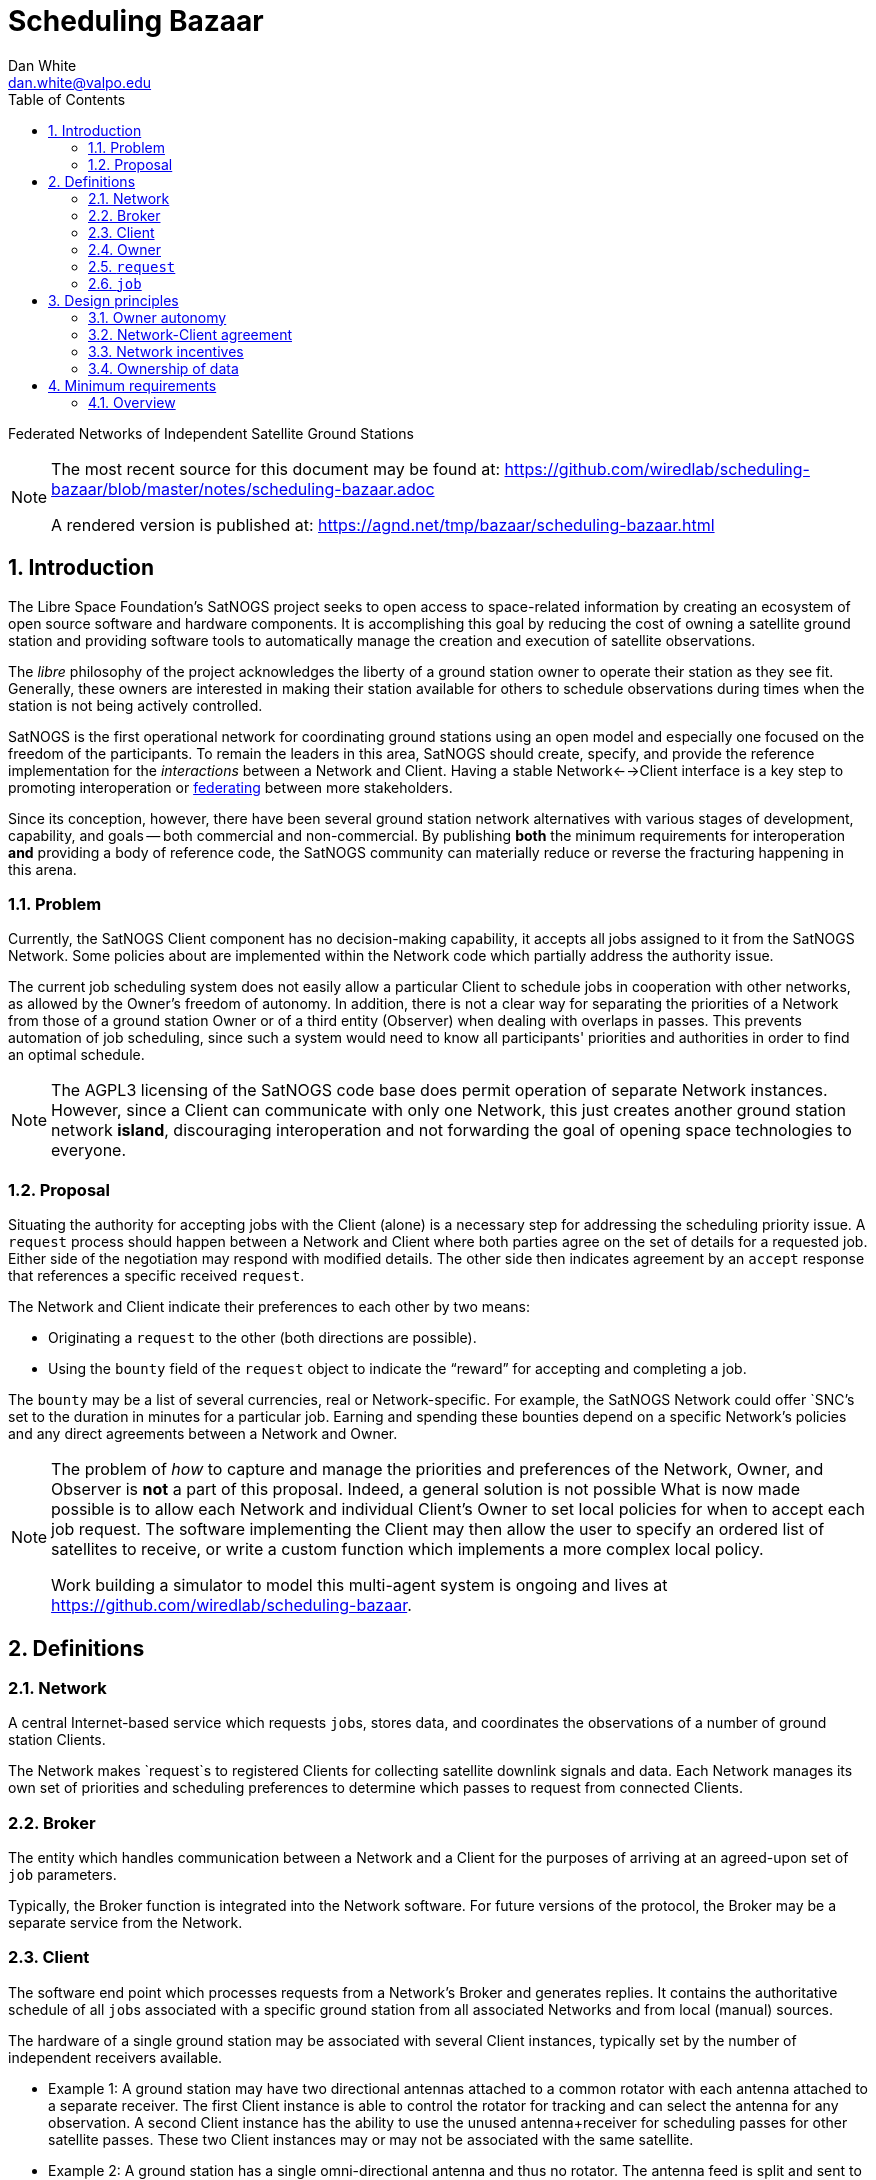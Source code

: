 :doctype: article
:toc: left
:toclevels: 2
:sectnums:
:sectnumlevels: 3

= Scheduling Bazaar
Dan White <dan.white@valpo.edu>

Federated Networks of Independent Satellite Ground Stations


[NOTE]
====
The most recent source for this document may be found at:
https://github.com/wiredlab/scheduling-bazaar/blob/master/notes/scheduling-bazaar.adoc

A rendered version is published at:
https://agnd.net/tmp/bazaar/scheduling-bazaar.html
====


== Introduction
The Libre Space Foundation's SatNOGS project seeks to open access to space-related information by creating an ecosystem of open source software and hardware components.
It is accomplishing this goal by reducing the cost of owning a satellite ground station and providing software tools to automatically manage the creation and execution of satellite observations.

The _libre_ philosophy of the project acknowledges the liberty of a ground station owner to operate their station as they see fit.
Generally, these owners are interested in making their station available for others to schedule observations during times when the station is not being actively controlled.

SatNOGS is the first operational network for coordinating ground stations using an open model and especially one focused on the freedom of the participants.
To remain the leaders in this area, SatNOGS should create, specify, and provide the reference implementation for the _interactions_ between a Network and Client.
Having a stable Network<-->Client interface is a key step to promoting interoperation or https://en.wikipedia.org/wiki/Federation_(information_technology)[federating^] between more stakeholders.

// GENSO
// Leaf Line
// DGSN
// KSAT
// SSC
// UNISEC GSN
// RBC Signals
// etc...

Since its conception, however, there have been several ground station network alternatives with various stages of development, capability, and goals -- both commercial and non-commercial.
By publishing *both* the minimum requirements for interoperation *and* providing a body of reference code, the SatNOGS community can materially reduce or reverse the fracturing happening in this arena.

=== Problem
Currently, the SatNOGS Client component has no decision-making capability, it accepts all jobs assigned to it from the SatNOGS Network.
Some policies about are implemented within the Network code which partially address the authority issue.

The current job scheduling system does not easily allow a particular Client to schedule jobs in cooperation with other networks, as allowed by the Owner's freedom of autonomy.
In addition, there is not a clear way for separating the priorities of a Network from those of a ground station Owner or of a third entity (Observer) when dealing with overlaps in passes.
This prevents automation of job scheduling, since such a system would need to know all participants' priorities and authorities in order to find an optimal schedule.

[NOTE]
====
The AGPL3 licensing of the SatNOGS code base does permit operation of separate Network instances.
However, since a Client can communicate with only one Network, this just creates another ground station network *island*, discouraging interoperation and not forwarding the goal of opening space technologies to everyone.
====



=== Proposal
Situating the authority for accepting jobs with the Client (alone) is a necessary step for addressing the scheduling priority issue.
A `request` process should happen between a Network and Client where both parties agree on the set of details for a requested job.
Either side of the negotiation may respond with modified details.
The other side then indicates agreement by an `accept` response that references a specific received `request`.

The Network and Client indicate their preferences to each other by two means:

* Originating a `request` to the other (both directions are possible).
* Using the `bounty` field of the `request` object to indicate the "`reward`" for accepting and completing a job.

The `bounty` may be a list of several currencies, real or Network-specific.
For example, the SatNOGS Network could offer `SNC`'s set to the duration in minutes for a particular job.
Earning and spending these bounties depend on a specific Network's policies and any direct agreements between a Network and Owner.




[NOTE]
====
The problem of _how_ to capture and manage the priorities and preferences of the Network, Owner, and Observer is *not* a part of this proposal.
Indeed, a general solution is not possible
What is now made possible is to allow each Network and individual Client's Owner to set local policies for when to accept each job request.
The software implementing the Client may then allow the user to specify an ordered list of satellites to receive, or write a custom function which implements a more complex local policy.

Work building a simulator to model this multi-agent system is ongoing and lives at https://github.com/wiredlab/scheduling-bazaar[^].
====



== Definitions
=== Network
A central Internet-based service which requests ``job``s, stores data, and coordinates the observations of a number of ground station Clients.

The Network makes `request`s to registered Clients for collecting satellite downlink signals and data.
Each Network manages its own set of priorities and scheduling preferences to determine which passes to request from connected Clients.


=== Broker
The entity which handles communication between a Network and a Client for the purposes of arriving at an agreed-upon set of `job` parameters.

Typically, the Broker function is integrated into the Network software.
For future versions of the protocol, the Broker may be a separate service from the Network.


=== Client
The software end point which processes requests from a Network's Broker and generates replies.
It contains the authoritative schedule of all ``job``s associated with a specific ground station from all associated Networks and from local (manual) sources.

The hardware of a single ground station may be associated with several Client instances, typically set by the number of independent receivers available.

* Example 1: A ground station may have two directional antennas attached to a common rotator with each antenna attached to a separate receiver.
The first Client instance is able to control the rotator for tracking and can select the antenna for any observation.
A second Client instance has the ability to use the unused antenna+receiver for scheduling passes for other satellite passes.
These two Client instances may or may not be associated with the same satellite.

* Example 2: A ground station has a single omni-directional antenna and thus no rotator.
The antenna feed is split and sent to several receivers where each is controlled by a unique Client instance.
In this manner, a single antenna may be used to track several overlapping passes in the same frequency range.


=== Owner
An owner retains exclusive control of a number of Client instances.
Typically, an Owner is also the person or entity which owns the physical hardware at a ground station.
The Owner sets the local policy and preferences for their set of Clients for the acceptance and generation of ``request``s.


=== `request`
A software object (typicaly JSON) which contains all information required for a Client or Network to determine whether to accept or reject the proposed `job`.

Either the Network or Client may originate a `request`.


=== `job`
A software object which contains all information associated with a specific Satellite pass over a Client.
It also contains information for the Client to report the results of the observation back to the specific Network.

A `request` object becomes a `job` object only after the requestee responds to the `request` with a `status: accept` response containing an unambiguous reference to a previously-sent `request`.



== Design principles
For the purposes of this document, the following attributes are assumed unless otherwise stated:

=== Owner autonomy
The Owner of a set of Clients retains autonomy in determining which `job`s are accepted.
The Owner also retains the ability to cancel a `job` at any time before or during a pass for any reason.

An Agreement (Contract) directly between a Network and an Owner are the sole means of modifying the behavior of an Owner and associated Clients with respect to scheduling.

=== Network-Client agreement
A `job` is not considered as scheduled until an `status: accept` response is returned with an associated `request: id` unique to each Network.

=== Network incentives
Each Network sets a "`bounty`" for a particular `request` according to its own scheme or agreements with individual Owners.

These bounties may represent real currency or be credits associated with each Network.
For example, OURSAT Network may offer bounties in `ONC` credits set to the duration in minutes of the particular job.
An Owner may then use their earned `ONC` credits for increasing the bounty when making requests to other Clients.

=== Ownership of data
Data generated from ``job``s is owned by the Client's Owner.
Only agreements between a Network and Owner may modify the ownership and licensing of received information.

* Example: Bar Network makes a `request` to a certain Client.
The ALLSAT Network also makes a `request` to the Client for the same satellite pass with perhaps slightly different times.
The Client accepts the Bar Network `request` according to its certain policy and rejects the ALLSAT Network `request`.
However, since the pass data was generated from information obtained from https://db.satnogs.org, the license allows the Client to make a `request` to the ALLSAT Network using the scheduled job parameters.
In this way, the Bar Network set the specific parameters of the `job`, but the ALLSAT Network may also accept archive the results of the `job`.

* Example: The OURSAT Network has entered into agreements with several Owners/Clients for making observations of OURSAT's satelite(s).
Part of the agreement involves payments to an Owner for `jobs` observing an OURSAT satellite.
The agreement does not restrict the observation data.
In this case, the Client might accept ``request``s from OURSAT Network and then make a ``request`` to the SatNOGS Network for the same `job`.
The net result is OURSAT gets priority scheduling with a certain Client and the observation data is also made available to all via the SatNOGS Network.

* Example: The information contained in the `request` object from Foo Network is proprietary.
An agreement between the Owner and Foo Network prohibits the disclosure of the `request` data to other parties.
The agreement also prohibits a Client from uploading data received using parameters of the `request` to other Networks.

* Example: An Owner is particularly interested in a certain satellite.
They will configure their Client(s) to accept ``request``s for observations of this satellite and reject any requests which overlap with those passes.
Upon receiving a `request` from a Network for a non-priority satellite, the Client may make a modified `request` back to the Network with modified times which no longer overlap with the priority `job`.
The requesting Network may then choose to accept or reject the modified `request`.

== Minimum requirements
=== Overview
Networks and Clients send `request` objects to each other until one replies
with `status: accept` and a reference to a previous `request` object sent by
the other party.
There may be just one `request` sent then a `status:accept` or a chain of
`request` objects referencing each other as the two parties negotiate the
details of the proposed `job`.

The Client is responsible for only ``accept``ing a `request` where there is a reasonable expectation that the Client will be successful, i.e. no overlaps, appropriate receiving scripts and hardware, available antenna, etc.

A future extension to this protocol can include a `capabilities` object which a Client sends to a Network.
It would include information such as frequency ranges and receive system performance.


// vim: textwidth=0
